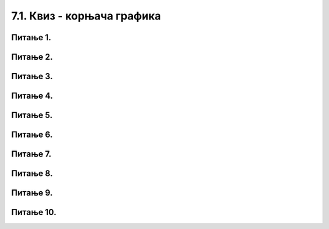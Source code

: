 7.1. Квиз - корњача графика
###########################

Питање 1.
~~~~~~~~~~~~~~~~~~~~~~~~~~~~~~~

.. mchoice:: к1
    :answer_a: Исцртава се дуж дужине 10 пиксела.
    :feedback_a: Нетачно    
    :answer_b: Исцртава се испрекидана линија која има 5 видљивих и 5 невидљивих цртица.
    :feedback_b: Тачно
    :answer_c: Исцртава се испрекидана линија дебљине 5 пиксела
    :feedback_c: Нетачно    
    :answer_d: Исцртава се испрекидана линија која има 10 видљивих и 10 невидљивих цртица.
    :feedback_d: Нетачно    
    :correct: b

    Шта је резултат извршавања следеће наребе:

    .. code-block:: python

        for i in range(10):
            turtle.forward(10)
            if i % 2 == 0:
                turtle.penup()
            else:
                turtle.pendown()

Питање 2.
~~~~~~~~~~~~~~~~~~~~~~~~~~~~~~~

.. mchoice:: к2
    :answer_a: i / 2 = 0
    :feedback_a: Нетачно    
    :answer_b: i // 2 == 0
    :feedback_b: Нетачно
    :answer_c: i % 2 == 0
    :feedback_c: Тачно    
    :answer_d: i % 2 = 0
    :feedback_d: Нетачно    
    :correct: c
    
    Шта би требало написати на месту MESTO како би се исцртала звезда као на слици? Изабери тачан одговор:
    
    .. code-block:: python
    
     for i in range(10):
       turtle.forward(40)
       if MESTO:
          turtle.left(72) 
       else:
          turtle.right(144)
    
    .. image:: ../../_images/zvezda.png      
       :align: center


Питање 3.
~~~~~~~~~~~~~~~~~~~~~~~~~~~~~~~

.. mchoice:: к3
    :answer_a: Петља иза петље.
    :feedback_a: Нетачно    
    :answer_b: Две петље које се позивају у једном задатку.
    :feedback_b: Нетачно
    :answer_c: Петља унутар петље.
    :feedback_c: Тачно    
    :answer_d: Петља која се извршава паран број пута.
    :feedback_d: Нетачно    
    :correct: c
    
    Шта је угнежђена петља? Изабери тачан одговор:
    
Питање 4.
~~~~~~~~~~~~~~~~~~~~~~~~~~~~~~~

.. mchoice:: к4
    :answer_a: random.random(), random.random(), random.random()
    :feedback_a: Тачно    
    :answer_b: random.randint(0, 255), (0, 255), (0, 255)
    :feedback_b: Нетачно    
    :answer_c: random.randint(0, 255)
    :feedback_c: Нетачно    
    :correct: a
    
    Шта недостаје у следећем коду да би била исцртана фигурa као на слици? Изабери тачан одговор:    
        
    .. code-block:: python
    
        turtle.speed(10)
        n = 8
        for i in range(0, 100):
            turtle.color(???)
            turtle.forward(i)
            turtle.left(360 / n)
        
    
    .. image:: ../../_images/kvadratnaSpirala.png      
        :align: center

Питање 5.
~~~~~~~~~~~~~~~~~~~~~~~~~~~~~~~

.. mchoice:: к5
    :answer_a: Квадрат
    :feedback_a: Нетачно    
    :answer_b:  Слово Н
    :feedback_b: нетачно    
    :answer_c:  Слово N
    :feedback_c: Тачно    
    :correct: c
    
    Шта је резултат извршавања следећих наредби? Изабери тачан одговор:    
        
    .. code-block:: python
    
        turtle.left(90)
        turtle.forward(100)
        turtle.right(135)
        turtle.forward(141)
        turtle.left(135)
        turtle.forward(100)

Питање 6.
~~~~~~~~~~~~~~~~~~~~~~~~~~~~~~~

.. mchoice:: к6
    :answer_a: Квадрат страница црвене, зелене, плаве и жуте боје. 
    :feedback_a: Тачно    
    :answer_b:  Правоугаоник страница црвене, зелене, плаве и жуте боје.
    :feedback_b: Нетачно    
    :answer_c:  Квадрат страница црвене боје.
    :feedback_c: Нетачно    
    :correct: a
    
    Шта је резултат извршавања следећег програма? Изабери тачан одговор:    
        
    .. code-block:: python
    
        boje = ("red", "green", "blue", "yellow")
        for i in range(4):
           turtle.color(boje[i])
           turtle.forward(100)
           turtle.left(90)

Питање 7.
~~~~~~~~~~~~~~~~~~~~~~~~~~~~~~~

.. mchoice:: к7
    :answer_a: 1
    :feedback_a: Тачно    
    :answer_b:  2
    :feedback_b: Нетачно    
    :answer_c:  3
    :feedback_c: Нетачно    
    :correct: a

    Који од понуђених кодoва исцртава звезду као на слици? Изабери тачан одговор:    
    
    .. image:: ../../_images/zvezda2.png      
        :align: center

    (1)
    
    .. code-block:: python
    
        for i in range(8):
            turtle.forward(60)
            turtle.right(135)

    (2)
    
    .. code-block:: python
    
        for i in range(8):
            turtle.forward(135)
            turtle.right(60)

    (3)
    
    .. code-block:: python
    
        for i in range(9):
            turtle.forward(135)
            turtle.right(60)

Питање 8.
~~~~~~~~~~~~~~~~~~~~~~~~~~~~~~~

.. mchoice:: к8
    :answer_a: Три квадрата исте боје.
    :feedback_a: Нетачно    
    :answer_b:  Три шарена квадрата (сваки са страницама у више боја).
    :feedback_b: Нетачно    
    :answer_c:  Три једнобојна квадрата, сваки другачије боје.
    :feedback_c: Тачно    
    :correct: c
    
    Шта је резултат извршавања следећег програма? Изабери тачан одговор:    

    .. code-block:: python
    
        boje = ("red", "green", "blue")
        for i in range(3):
            turtle.color(boje[i])
            for j in range(4):
                turtle.forward(50)
                turtle.right(90)
            turtle.right(120)

Питање 9.
~~~~~~~~~~~~~~~~~~~~~~~~~~~~~~~

.. mchoice:: к9
    :answer_a: Исцрта се "пахуљица" са осам насумично распоређених иглица.
    :feedback_a: Нетачно    
    :answer_b:  Исцрта се "пахуљица" са осам иглица које се међусобно налазе под углом од 135 степени.
    :feedback_b: Нетачно    
    :answer_c:  Исцрта се "пахуљица" са осам иглица које се међусобно налазе под углом од 45 степени.
    :feedback_c: Тачно    
    :correct: c
    
    Шта је резултат извршавања следећег програма? Изабери тачан одговор:    
        
    .. code-block:: python
    
        for i in range(8):
            turtle.forward(50)
            turtle.backward(50)
            turtle.left(45)

Питање 10.
~~~~~~~~~~~~~~~~~~~~~~~~~~~~~~~

.. mchoice:: к10
    :answer_a: Лукови
    :feedback_a: Нетачно    
    :answer_b:  Степенице
    :feedback_b: Нетачно    
    :answer_c:  Квадратни сигнал (облик зидина тврђаве)
    :feedback_c: Тачно    
    :correct: c
    
    Шта је резултат извршавања следећег програма? Изабери тачан одговор:    
        
    .. code-block:: python
    
        dim = 20
        for i in range(5):
            turtle.forward(dim)
            turtle.left(90)
            turtle.forward(dim)
            turtle.right(90)
            turtle.forward(dim)
            turtle.right(90)
            turtle.forward(dim)
            turtle.left(90)



